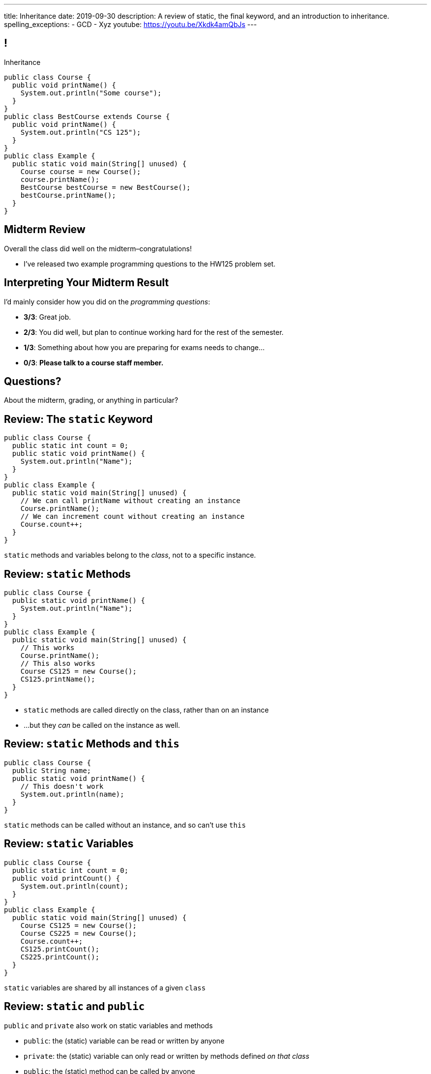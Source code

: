 ---
title: Inheritance
date: 2019-09-30
description:
  A review of static, the final keyword, and an introduction to inheritance.
spelling_exceptions:
  - GCD
  - Xyz
youtube: https://youtu.be/Xkdk4amQbJs
---

[[wGEQuJkAUhyxysXZUnzyNGFHNKOzeXJi]]
== !

[.janini.compiler.small]
--
++++
<div class="message">Inheritance</div>
++++
....
public class Course {
  public void printName() {
    System.out.println("Some course");
  }
}
public class BestCourse extends Course {
  public void printName() {
    System.out.println("CS 125");
  }
}
public class Example {
  public static void main(String[] unused) {
    Course course = new Course();
    course.printName();
    BestCourse bestCourse = new BestCourse();
    bestCourse.printName();
  }
}
....
--

[[uUTYrQKUGOmFrxidnSeoGRtPjfsFVxCD]]
== Midterm Review

[.lead]
//
Overall the class did well on the midterm&ndash;congratulations!

* I've released two example programming questions to the HW125 problem set.

[[dvnpgcRYWKBFVtTXjYDnKlNfxvdfXTnW]]
== Interpreting Your Midterm Result

I'd mainly consider how you did on the _programming questions_:

[.s]
//
* *3/3*: Great job.
//
* *2/3*: You did well, but plan to continue working hard for the rest of the
semester.
//
* *1/3*: Something about how you are preparing for exams needs to change...
//
* *0/3*: *Please talk to a course staff member.*

[[LoBVEQwudsruuogwwunEsUpSxUhWFLiX]]
[.oneword]
//
== Questions?

About the midterm, grading, or anything in particular?

[[eTgfLgcMsxPQEsxdUuCOfSKOCVKugAYZ]]
== Review: The `static` Keyword

[source,java,role='small']
----
public class Course {
  public static int count = 0;
  public static void printName() {
    System.out.println("Name");
  }
}
public class Example {
  public static void main(String[] unused) {
    // We can call printName without creating an instance
    Course.printName();
    // We can increment count without creating an instance
    Course.count++;
  }
}
----

[.lead]
//
`static` methods and variables belong to the _class_, not to a specific
instance.

[[JcfeftoggWYEqmVcqHqWFWLVDrBYSrKv]]
== Review: `static` Methods

[source,java,role='smaller']
----
public class Course {
  public static void printName() {
    System.out.println("Name");
  }
}
public class Example {
  public static void main(String[] unused) {
    // This works
    Course.printName();
    // This also works
    Course CS125 = new Course();
    CS125.printName();
  }
}
----

[.s]
//
* `static` methods are called directly on the class, rather than on an instance
//
* ...but they _can_ be called on the instance as well.

[[GogDSWyLriatEwvWVbqNnpNScdTGsZnm]]
== Review: `static` Methods and `this`

[source,java]
----
public class Course {
  public String name;
  public static void printName() {
    // This doesn't work
    System.out.println(name);
  }
}
----

[.lead]
//
`static` methods can be called without an instance, and so can't use `this`

[[AGXzadhOVsBxnfSsSKGKsHhYNePpixZD]]
== Review: `static` Variables

[source,java,role='small']
----
public class Course {
  public static int count = 0;
  public void printCount() {
    System.out.println(count);
  }
}
public class Example {
  public static void main(String[] unused) {
    Course CS125 = new Course();
    Course CS225 = new Course();
    Course.count++;
    CS125.printCount();
    CS225.printCount();
  }
}
----

[.lead]
//
`static` variables are shared by all instances of a given `class`


[[XHfGpqVIAFIKzUxynzGVJLgDpLnzNwON]]
== Review: `static` and `public`

[.lead]
//
`public` and `private` also work on static variables and methods

[.s]
//
* `public`: the (static) variable can be read or written by anyone
//
* `private`: the (static) variable can only read or written by methods defined _on that
class_
//
* `public`: the (static) method can be called by anyone
//
* `private`: the (static) method can only be called by other methods _on that class_

[[edyTnfheyncuqOGTqDCiVblPbDhDspnE]]
== `static` Object Creation Method

[.lead]
//
We can also use a class method to be able to return `null` when creating a new
object if invalid parameters are supplied.

[[vYdcSSHUfxavYQtnRnYMNLTmZdeandOy]]
== ! `static` for Object Creation

[.janini.smallest.compiler]
....
public class Storage {
  private int[] storage;
}
public class Example {
  public static void main(String[] unused) {
  }
}
....

[[mlqtMBxERmbmWOjsDoKPXMdagktpcoHC]]
== `final` and Constants

[source,java]
----
class Example {
  /** The number of hours of sleep you should get per night. */
  public static final int HOURS_PER_NIGHT = 8;
  ...
}
----

[.lead]
//
In Java a `final` variable _cannot be modified_.

You usually see this done to establish useful constant values&mdash;which can be
either `public` or `private`

[[aRzsozxWPRNaTyegwrsSvYWsqtLGDtIE]]
== ! Example of `final`

[.janini.small.compiler]
....
public class Example {
  public static final int HOURS_PER_NIGHT = 8;

  public static void main(String[] unused) {
    HOURS_PER_NIGHT = 4;
    System.out.println(HOURS_PER_NIGHT);
    HOURS_PER_NIGHT = 2;
    System.out.println(HOURS_PER_NIGHT);
    // I will never change!
  }
}
....


[[FWfeifigjMBgeePuDDBqjptSumhLvikp]]
[.oneword]
//
== Questions About `static` or `final`?

[[kZbZRqBRAJYIOPOaCescsSsfdHSwSljm]]
== ! A Puzzle

[.janini.small.compiler]
....
// Why does this work?
public class Example {
  public static void main(String[] unused) {
    Example example = new Example();
    System.out.println(example.toString());
  }
}
....

[[konQFOEwPtcDQyBaBNGjJqYCQcSGJWhF]]
== Inheritance

[source,java,role='smaller']
----
public class Pet {
  protected String name;
  protected String type;

  public void printMe() {
    System.out.println("I'm a " + type + " named " + name);
  }
}
public class Dog extends Pet {
  Dog(String setName) {
    name = setName;
    type = "Dog";
  }
}
Dog chuchu = new Dog("Chuchu");
chuchu.printMe();
----

[.lead]
//
Java allows objects to _inherit_ state and behavior from another class.

[[wTNNwUEDjkZqaKToynKrhgypMFbDeDxc]]
== Inheritance Terminology

[source,java]
----
public class Pet { }
public class Dog extends Pet { }
public class Cat extends Pet { }
----

[.lead]
//
In Java we establish inheritance using the `extends` keyword.

[.s]
//
* `Dog` extends `Pet` and so _inherits_ state and behavior from `Pet`
//
* `Cat` also extends `Pet` and so also _inherits_ state and behavior from `Pet`
//
* We sometimes call `Pet` ``Dog``'s and ``Cat``'s _parent_ class
//
* We sometimes call `Dog` and `Cat` ``Pet``'s _children_

[[ZtxtPnriCGjIZxAAReEntXKwQJOMgPOo]]
== More Inheritance Terminology

[source,java]
----
public class Pet { }
public class Dog extends Pet { }
public class Mutt extends Dog { }
----

[.lead]
//
In Java we can have have multiple levels of inheritance.

[.s]
//
* `Dog` extends `Pet` and so _inherits_ state and behavior from `Pet`
//
* `Mutt` extends `Dog` and so _inherits_ state and behavior from `Dog` *and* `Pet`
//
* We sometimes call `Pet` and `Dog` ``Mutt``'s _ancestors_
//
* We sometimes call `Dog` and `Mutt`  ``Pet``'s _descendants_

[[EWGqFYyFGhaIiRMGqHCZmAAlEYacebZN]]
== `protected`

[source,java,role='smaller']
----
public class Pet {
  public String name; // Anyone can set me
  private String secret; // Only I can set this value
  protected String type; // My descendants can use this value
}
public class Dog extends Pet {
  Dog(String setName) {
    name = setName;
    type = "Dog";
  }
}
----

[.s]
//
* `public`: the variable can be read or written by anyone
//
* `private`: the variable can only read or written by methods defined _on that
class_
//
* *`protected`*: the variable can only read or written by methods defined on that
class _or its descendants_

[[vQUxfPBiPWXztrplkCsSmaMctvPszGzJ]]
== ! Inheritance

[.janini.smallest.compiler]
....
public class Pet {
  protected String name;
  protected String type;

  public void printMe() {
    System.out.println("I'm a " + type + " named " + name);
  }
}
public class Dog extends Pet {
  Dog(String setName) {
    name = setName;
    type = "Dog";
  }
}
public class Example {
  public static void main(String[] unused) {
    Dog chuchu = new Dog("Chuchu");
    chuchu.printMe();
  }
}
....

[[IHiQsyleCpwPeVYOopjNdQKqSCutxtaE]]
== The Dirty Truth About `protected`

[source,java,role='smaller']
----
public class Pet {
  protected String name;
}
public class Dog extends Pet {
  Dog(String setName) {
    name = setName;
  }
}
public class Example {
  public static void main(String[] unused) {
    Dog chuchu = new Dog("Chuchu");
    chuchu.name = "Xyz"; // This works...
  }
}
----

[.s]
//
* *`protected`*: the variable can read or written by methods defined on that
class _or its descendants_... in _any package_
//
* *`protected`*: the variable can also be read and written by any method in the
same _package_

[[etbCgxcOIaavnXUYIwlYkvuFMEzVvDiw]]
== `public`, `private`, and `protected`

*Variables*:
//
[.s.small]
//
* `public`: the variable can be read or written by anyone
//
* `private`: the variable can only read or written by methods defined _on that
class_
* `protected`: the variable can be read or written by methods defined on any
descendant of that class _in any package_ or any class in the same package

*Methods*:
//
[.s.small]
//
* `public`: the method can be called by anyone
//
* `private`: the method can only be called by other methods _on that class_
//
* `protected`: the method can be called by other methods defined on any
descendant of that class _in any package_ or any class in the same package

[[PzievfvBAnLYMbjqVoPmzSAhYzhqmAFt]]
== Announcements

* **No Coders on this week's quiz.** Chapter 4 for _next_ week.
//
* The autograder is working again. Please use it to check your MP1 scores to
ensure you meet the early deadline.

// vim: ts=2:sw=2:et
